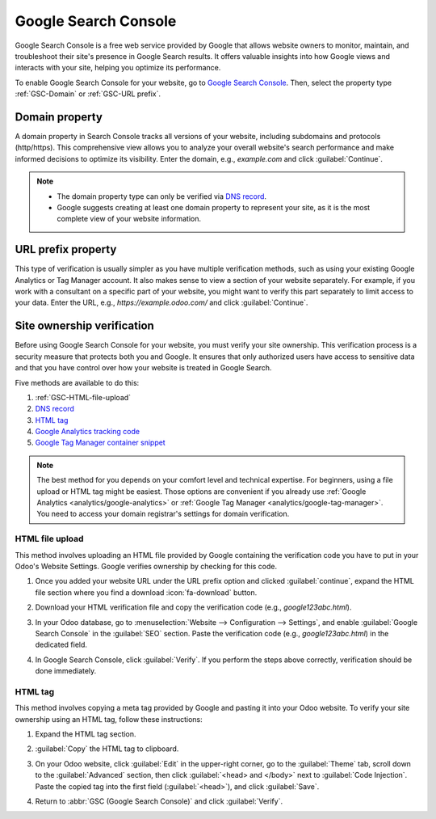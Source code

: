 =====================
Google Search Console
=====================

Google Search Console is a free web service provided by Google that allows website owners to
monitor, maintain, and troubleshoot their site's presence in Google Search results. It offers
valuable insights into how Google views and interacts with your site, helping you optimize its
performance.

To enable Google Search Console for your website, go to `Google Search Console
<https://search.google.com/search-console/welcome>`_. Then, select the property type
:ref:`GSC-Domain` or :ref:`GSC-URL prefix`.

.. image:: google_search_console/add-domain-or-url-prefix.png
   :alt: Google Search Console domain or URL prefix

.. _GSC-Domain:

Domain property
===============

A domain property in Search Console tracks all versions of your website, including subdomains and
protocols (http/https). This comprehensive view allows you to analyze your overall website's search
performance and make informed decisions to optimize its visibility. Enter the domain, e.g.,
`example.com` and click :guilabel:`Continue`.

.. note::
   - The domain property type can only be verified via
     `DNS record <https://support.google.com/webmasters/answer/9008080?hl=en#domain_name_verification&zippy=%2Chtml-tag>`_.
   - Google suggests creating at least one domain property to represent your site, as it is the most
     complete view of your website information.

.. _GSC-URL prefix:

URL prefix property
===================

This type of verification is usually simpler as you have multiple verification methods, such as
using your existing Google Analytics or Tag Manager account. It also makes sense to view a section
of your website separately. For example, if you work with a consultant on a specific part of your
website, you might want to verify this part separately to limit access to your data. Enter the URL,
e.g., `https://example.odoo.com/` and click :guilabel:`Continue`.


Site ownership verification
===========================

Before using Google Search Console for your website, you must verify your site ownership. This
verification process is a security measure that protects both you and Google. It ensures that only
authorized users have access to sensitive data and that you have control over how your website is
treated in Google Search.

Five methods are available to do this:

.. _website/google-search-console:

#. :ref:`GSC-HTML-file-upload`
#. `DNS record <https://support.google.com/webmasters/answer/9008080?hl=en#domain_name_verification&zippy=%2Chtml-tag>`_
#. `HTML tag <https://support.google.com/webmasters/answer/9008080?hl=en#meta_tag_verification&zippy=%2Chtml-tag>`_
#. `Google Analytics tracking code <https://support.google.com/webmasters/answer/9008080?hl=en#google_analytics_verification>`_
#. `Google Tag Manager container snippet <https://support.google.com/webmasters/answer/9008080?hl=en#google_tag_manager_verification>`_

.. note::
   The best method for you depends on your comfort level and technical expertise. For beginners,
   using a file upload or HTML tag might be easiest. Those options are convenient if you already use
   :ref:`Google Analytics <analytics/google-analytics>` or :ref:`Google Tag Manager
   <analytics/google-tag-manager>`. You need to access your domain registrar's settings for domain
   verification.

.. _GSC-HTML-file-upload:

HTML file upload
----------------

This method involves uploading an HTML file provided by Google containing the verification code you
have to put in your Odoo's Website Settings. Google verifies ownership by checking for this code.

#. Once you added your website URL under the URL prefix option and clicked :guilabel:`continue`,
   expand the HTML file section where you find a download :icon:`fa-download` button.

   .. image:: google_search_console/html-file-download.png
      :alt: HTML file download

#. Download your HTML verification file and copy the verification code (e.g., `google123abc.html`).

   .. image:: google_search_console/open-copy-html-file.png
      :alt: Open and copy html file

#. In your Odoo database, go to :menuselection:`Website --> Configuration --> Settings`,
   and enable :guilabel:`Google Search Console` in the :guilabel:`SEO` section. Paste the
   verification code (e.g., `google123abc.html`) in the dedicated field.

   .. image:: google_search_console/paste-html-code-settings.png
      :alt: Paste html code in Odoo

#. In Google Search Console, click :guilabel:`Verify`. If you perform the steps above correctly,
   verification should be done immediately.

.. _website/google_search_console/HTML-tag:

HTML tag
--------

This method involves copying a meta tag provided by Google and pasting it into your Odoo website.
To verify your site ownership using an HTML tag, follow these instructions:

#. Expand the HTML tag section.

   .. image:: google_search_console/gsc-html-tag.png
      :alt: Open HTML tag section.

#. :guilabel:`Copy` the HTML tag to clipboard.
#. On your Odoo website, click :guilabel:`Edit` in the upper-right corner, go to
   the :guilabel:`Theme` tab, scroll down to the :guilabel:`Advanced` section, then
   click :guilabel:`<head> and </body>` next to :guilabel:`Code Injection`.
   Paste the copied tag into the first field (:guilabel:`<head>`), and click :guilabel:`Save`.

   .. image:: google_search_console/gsc-paste-tag.png
      :alt: Paste tag in head field.

#. Return to :abbr:`GSC (Google Search Console)` and click :guilabel:`Verify`.

.. seealso::
   :doc:`domain_names`
